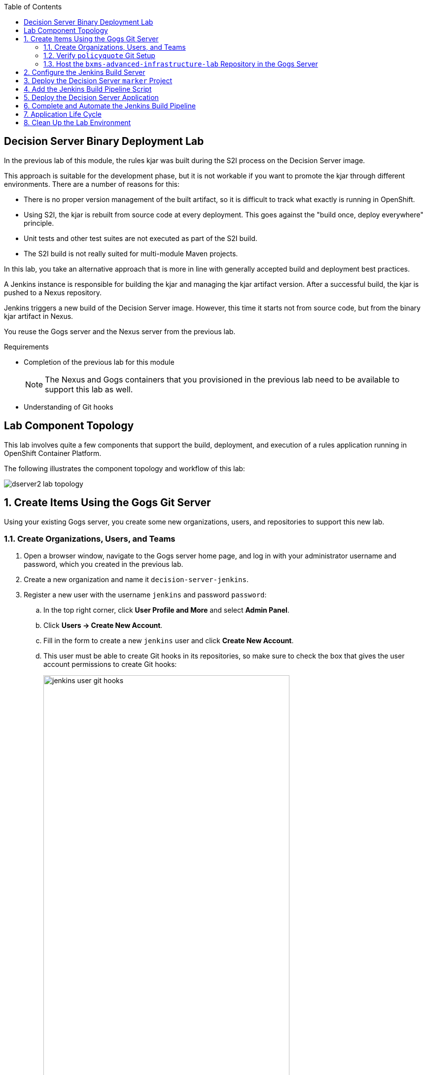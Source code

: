 :scrollbar:
:data-uri:
:toc2:


== Decision Server Binary Deployment Lab


In the previous lab of this module, the rules kjar was built during the S2I process on the Decision Server image.

This approach is suitable for the development phase, but it is not workable if you want to promote the kjar through different environments. There are a number of reasons for this:

* There is no proper version management of the built artifact, so it is difficult to track what exactly is running in OpenShift.
* Using S2I, the kjar is rebuilt from source code at every deployment. This goes against the "build once, deploy everywhere" principle.
* Unit tests and other test suites are not executed as part of the S2I build.
* The S2I build is not really suited for multi-module Maven projects.

In this lab, you take an alternative approach that is more in line with generally accepted build and deployment best practices.

A Jenkins instance is responsible for building the kjar and managing the kjar artifact version. After a successful build, the kjar is pushed to a Nexus repository.

Jenkins triggers a new build of the Decision Server image. However, this time it starts not from source code, but from the binary kjar artifact in Nexus.

You reuse the Gogs server and the Nexus server from the previous lab.

.Requirements

* Completion of the previous lab for this module
+
[NOTE]
The Nexus and Gogs containers that you provisioned in the previous lab need to be available to support this lab as well.

* Understanding of Git hooks

== Lab Component Topology

This lab involves quite a few components that support the build, deployment, and execution of a rules application running in OpenShift Container Platform.

The following illustrates the component topology and workflow of this lab:

image::images/dserver2_lab_topology.gif[]


:numbered:

== Create Items Using the Gogs Git Server

Using your existing Gogs server, you create some new organizations, users, and repositories to support this new lab.

=== Create Organizations, Users, and Teams

. Open a browser window, navigate to the Gogs server home page, and log in with your administrator username and password, which you created in the previous lab.
. Create a new organization and name it `decision-server-jenkins`.
. Register a new user with the username `jenkins` and password `password`:
.. In the top right corner, click *User Profile and More* and select *Admin Panel*.
.. Click *Users -> Create New Account*.
.. Fill in the form to create a new `jenkins` user and click *Create New Account*.
.. This user must be able to create Git hooks in its repositories, so make sure to check the box that gives the user account permissions to create Git hooks:
+
image::images/jenkins_user_git_hooks.png[width="80%"]
. Add the `jenkins` user to the `owner` team of the `decision-server-jenkins` organization.
. Log out of the Gogs web app, and log back in as the new `jenkins` user.
. Create a repository named `policyquote` in the `decision-server-jenkins` organization on the Gogs server.


=== Verify `policyquote` Git Setup

In the lab VM, you should already have cloned the lab assets for this course that contains the `kie-project` for this lab: `bxms-xpaas-policyquote`.

If not, clone the assets as follows:

. In the VM, open a terminal, and change to the lab home folder.
.. Clone the `Policyquote` project from GitHub:
+
[source,text]
----
$ cd /home/jboss/lab
$ git clone https://github.com/gpe-mw-training/bxms-xpaas-policyquote
----
. Add a remote repository to the cloned project pointing to the Gogs server:
+
[source,text]
----
$ cd bxms-xpaas-policyquote
$ git remote add gogs-jenkins http://<gogs username>:<gogs password>@<url of the gogs route>/decision-server-jenkins/policyquote.git
----
+
* Replace `<gogs password>`, `<url of the gogs route>`, and `<gogs username>` with the appropriate values for your environment.

. Push the code to the Gogs server:
+
[source,text]
----
$ git push gogs-jenkins master
----
+
image::images/gogs_policyquote_jenkins.png[]

=== Host the `bxms-advanced-infrastructure-lab` Repository in the Gogs Server

Later in this lab, you provision a Jenkins container in your OpenShift Container Platform project.

The configuration files for this Jenkins container are found in one of your lab assets for this course: `bxms-advanced-infrastructure-lab`.

This Git repository--and, subsequently, its Jenkins configuration files--must be made available to the OpenShift build process when it creates your Jenkins container. You allow for this by hosting the `bxms-advanced-infrastructure-lab` repository in your Gogs server.

. On the Gogs server, create a new organization named `xpaas-jenkins`.
. Add the `jenkins` user to the `xpaas-jenkins` organization.
. Create a new repository named `bxms-advanced-infrastructure-lab` in the `xpaas-jenkins` organization.
. In the VM, open a terminal and change to the directory where you cloned this lab's GitHub repo:
+
[source,text]
----
$ cd /home/jboss/lab/bxms-advanced-infrastructure-lab
----
. Add a remote git repository pointing to the Gogs server, and push the code to the Gogs server.
+
[source,text]
----
$ git remote add gogs http://<gogs username>:<gogs password>@<url of the gogs route>/xpaas-jenkins/bxms-advanced-infrastructure-lab.git
$ git push gogs master
----
+
image::images/gogs_jenkins_configs.png[]

== Configure the Jenkins Build Server

In this section, you install and configure the Jenkins build server on OpenShift.

Jenkins coordinates the build and deployment cycle of the `Policyquote` kjar. In particular, it does the following:

* Compiles, tests, and packages the kjar using Maven
* Manages the version of the binary artifact
* Pushes the binary artifact to Nexus
* Triggers a new build of the `decision-server`, using the binary kjar artifact as source
** For this, you use a `marker` project in Gogs

To manage this build pipeline, you use the Pipeline plug-in for Jenkins, which lets you define build pipelines as Groovy scripts, which themselves can be version-controlled following the "infrastructure-as-code" principle.

As a base image for the Jenkins server, you use the Jenkins OpenShift image hosted in the Red Hat Docker repository. The image uses a master/slave architecture for Jenkins, where build jobs are executed on slave nodes. The Jenkins master can automatically detect and register slave nodes running on the same OpenShift cluster. Please refer to the OpenShift product documentation at http://access.redhat.com for more information on the Jenkins image.

. In the VM, open a terminal, and change to the directory in the cloned lab project that contains the common templates for the xPaaS lab:
+
[source,text]
----
$ cd /home/jboss/lab/bxms-advanced-infrastructure-lab/xpaas/common
----
. Review the `xpaas-jenkins-persistent.yaml` template. This is the template for the installation of the Jenkins master and slave. The template defines the following:

* A RoleBinding object. This is required to give the Jenkins pod enough rights to make API calls to OpenShift, which are needed to automatically discover slave images available in the registry.
* An ImageStream for the Jenkins master image. You use the Jenkins image hosted on the Red Hat Docker registry (http://registry.access.redhat.com).
* A BuildConfig for the Jenkins master image. The stock Jenkins image is customized using S2I. The customizations are kept in a Git repository. For this lab, the customizations to apply are in the lab project's `xpaas/common/jenkins-master` directory. The customizations include the following:
** The list of plug-ins to install, located in `plugins.txt`.
** A custom Maven `settings.xml` configuration file, which configures the Nexus container as a mirror.
** A Maven task definition.
** Jenkins job definitions, located in `configuration/jobs`. The job defines a build pipeline executed by the Pipeline plug-in. The pipeline script is initially empty. You build it as part of the lab.
* An ImageStream for the S2I build result.
* A DeploymentConfig for the S2I build result.
* A BuildConfig for the Jenkins slave image. The image is built from a Docker file and supporting configuration files stored in a Git repository. For this lab, the Docker configuration files are stored in the lab project's `xpaas/common/jenkins-slave` directory. The slave image starts from a base Centos7 image, on which JDK 8, Maven, and the `oc` client are installed.
* An Imagestream for the built Jenkins slave image. The ImageStream has a label of `role=jenkins-slave`, which allows it to be discovered and registered by the Jenkins master under the name `jdk8`.
* A Service for the Jenkins master.
* A Route for the Jenkins master.
* A PersistentVolumeClaim for the Jenkins volume.
* Parameters:
** *APPLICATION_NAME:* The name for the Jenkins applications. The default is `jenkins`.
** *VOLUME_CAPACITY:* The volume capacity for the PersistentVolumeClaim, in MB. The default is `512`.
+
[NOTE]
====
If your OpenShift environment does not have access to persistent volumes, you need to use the `xpaas-jenkins.yaml` template, which does not use persistent storage.
+
In this case, be aware that your data and configuration is lost when the Jenkins pods disappear.
====
** *JENKINS_CONFIGURATION_REPOSITORY:* The repository URL that holds the configuration for the Jenkins master and slave builds.
** *JENKINS_MASTER_CONFIGURATION_CONTEXT:* The directory in the Jenkins configuration repository that has the configuration for the Jenkins master image.
** *JENKINS_SLAVE_CONFIGURATION_CONTEXT:* The directory in the Jenkins configuration repository that has the configuration for the Jenkins slave image.

. Create a Jenkins application based on the template:
+
[source,text]
----
$ oc process -f xpaas-jenkins-persistent.yaml -v APPLICATION_NAME=jenkins,JENKINS_CONFIGURATION_REPOSITORY=http://gogs:3000/xpaas-jenkins/bxms-advanced-infrastructure-lab.git,JENKINS_MASTER_CONFIGURATION_CONTEXT=xpaas/common/jenkins-master,JENKINS_SLAVE_CONFIGURATION_CONTEXT=xpaas/common/jenkins-slave | oc create -f -
----

. After all of the Jenkins application components are up and running, you can log in to the Jenkins master:
.. Open a browser window and navigate to the URL of the Jenkins route.
.. Log in with username `admin` and password `password`.
. The Jenkins master home screen shows two predefined build jobs named `policyquote` and `policyquote-process`. In this lab, you use the `policyquote` job:
+
image::images/jenkins-master-policyquote.png[]
+
.. Click the `policyquote` job, and then click *Configure*.
+
* Note that the `policyquote` job uses a Pipeline, but does not have a Pipeline script defined yet. You add the Pipeline script in the next steps of the lab.
.. Return to the Jenkins home screen.
.. Click *Manage Jenkins -> Manage Plugins*.
.. Click the *Installed* tab to review the installed plug-ins. This list corresponds to the `plugins.txt` configuration file for the Jenkins master.
+
* The plug-ins listed in `plugin.txt` are installed when you build the image.
.. Return to the Jenkins home screen.
.. Click *Manage Jenkins -> Configure System*.
.. Scroll down to the *Cloud* section. Note the `jdk-jenkins-slave` pod template that was auto-registered. This is the template you are going to use to spawn worker slave nodes for the build pipeline.

== Deploy the Decision Server `marker` Project

In the first lab of this module, you used the S2I mechanism of the Decision Server image to build and deploy the kjar.

In this second lab, you use Jenkins to build the kjar.

With this approach, there is no need to rebuild the same kjar on the Decision Server. You do, however, need to tell the Decision Server what needs to be deployed.

For this you can use a Git project that contains a properties file that has a property pointing to the release ID--Maven group ID, artifact ID, version--of the kjar to be deployed.

On the Decision Server image, the Git project is cloned, the property file is processed, and the kjars specified in the properties file are downloaded from the Maven repository (Nexus in this case) and deployed as a KIE container on the Decision Server.

. In the lab VM, open a browser window, navigate to the Gogs server on OpenShift, and log in.
. Create a repository named `policyquote-ocp` in the `decision-server-jenkins` organization on the Gogs server.
. In the lab VM, open a terminal and change to the lab home folder:
+
[source,text]
----
$ cd /home/jboss/lab
----
. Create a folder called `policyquote-ocp/.s2i` and change to the `policyquote-ocp` directory:
+
[source,text]
----
$ mkdir -p policyquote-ocp/.s2i
$ cd policyquote-ocp
----

. Create a file called `environment` in the `policyquote-ocp/.s2i` folder.
+
[source,text]
----
$ touch .s2i/environment
----

. Open the `environment` file for editing and set the contents as follows:
+
[source,text]
----
KIE_CONTAINER_REDIRECT_ENABLED=false
KIE_CONTAINER_DEPLOYMENT_OVERRIDE=policyquote=com.redhat.gpte.xpaas:policyquote:1.0.0
----
+
* This tells the S2I build mechanism of the Decision Server to deploy the `1.0.0` version of the `policyquote` kjar in a KIE container named `policyquote`.

. Push the project to the Gogs server:
+
[source,text]
----
$ git init
$ git remote add gogs http://<gogs username>:<gogs password>@<url of the gogs route>/decision-server-jenkins/policyquote-ocp.git
$ git add --all
$ git commit -m "initial commit"
$ git push gogs master
----
+
image:images/gogs_policyquote_ocp.png[]

== Add the Jenkins Build Pipeline Script

Here you add the Jenkins build pipeline script to the `policyquote` build job in Jenkins.

. Open a browser window, navigate to the Jenkins home page on OpenShift, and log in.
. Click the `policyquote` job, and then click *Configure*.
. Scroll down to the Pipeline *Definition* section.
+
image::images/policyquote-pipeline.png[]
. In the *Script* window, paste the following contents:
+
[source,text]
----
node('jdk8') {

  def mvnHome = tool 'M3'
  def mvnCmd = "${mvnHome}/bin/mvn -s ${env.JENKINS_HOME}/settings.xml"

  stage 'Build'
    git url: 'http://jenkins:password@gogs:3000/decision-server-jenkins/policyquote.git'
    def version = getBuildVersion("pom.xml")
    echo "Building version ${version}"
    def branch = 'build-' + version
    sh "git checkout -b ${branch}"
    sh "${mvnCmd} versions:set -DgenerateBackupPoms=false -DnewVersion=${version}"
    sh "${mvnCmd} clean package -DskipTests=true"

  stage 'Test'
    try {
      sh "${mvnCmd} test"
    } catch (err) {
      step([$class: 'JUnitResultArchiver', testResults: '**/target/surefire-reports/TEST-*.xml'])
      throw err
    }

  stage 'Publish'
    sh "${mvnCmd} deploy -DskipTests=true -DaltDeploymentRepository=nexus::default::http://nexus:8081/content/repositories/releases"
    def commit = "Build " + version
    sh "git add --all && git commit -m \"${commit}\" && git push origin ${branch}"
    sh "${mvnCmd} clean"

  stage 'Deploy To DEV'
    git url: 'http://jenkins:password@gogs:3000/decision-server-jenkins/policyquote-ocp.git'
    sh "sed -r -i \"s/com.redhat.gpte.xpaas:policyquote:[0-9]{1,3}\\.[0-9]{1,3}\\.[0-9]{1,3}/com.redhat.gpte.xpaas:policyquote:${version}/g\" .s2i/environment"
    sh "git add .s2i/environment && git commit -m \"${commit}\" && git push origin master"
    //openshiftBuild bldCfg: 'policyquote', namespace: '<openshift project>'
}


def getVersionFromPom(pom) {
  def matcher = readFile(pom) =~ '<version>(.+)</version>'
  matcher ? matcher[0][1] : null
}

def String getBuildVersion(pom) {
  return getVersionFromPom(pom).minus("-SNAPSHOT") + '.' + env.BUILD_NUMBER
}
----
+
* A Jenkins pipeline script is written in Groovy and is typically divided into stages. All the stages run on slave nodes labeled `jdk8`.
* The `Build` stage checks out the kjar source code project from Gogs.
* The build version is determined by removing `SNAPSHOT` from the original version and appending the Jenkins build number to it. So `1.0-SNAPSHOT` becomes `1.0.1`. A new branch is created, and the version of the project is set to the build version using the Maven `versions` plug-in.
* If the build is successful, the build branch is committed. This allows for tracking whatever is running on the Decision Server back to a particular branch in the source code project.
* Finally, the project is built using Maven. Test execution is skipped in this phase.
* In the `Test` stage, unit tests are executed via `mvn test`.
* If the project also has integration, performance, or behavior-driven test suites, they are executed in their own stages following the test stage. Stages can be run in parallel to speed up build time.
* In the `Publish` stage, the build artifacts are published to the Nexus repository via `mvn deploy`. The build branch is committed and pushed to the source code repository.
* In the `Deploy to Dev` stage, the `marker` project you created in the previous step is checked out. The version of the kjar to be deployed as specified in the `.s2i/environment` file is set to the build version, and the change is committed and pushed.
* A new build of the `policyquote` application on OpenShift is then triggered using the `oc` client, which replaces the current application with a new one containing the latest built kjar.
* Note that the OpenShift build step is commented out, as the `policyquote` application has not been created yet.

. Save the script.
. Execute the pipeline by clicking *Build Now* on the `policyquote` build job page. Observe how the build moves through the different stages:
+
image::images/policyquote-pipeline-build-2.png[]
+
* The first `Build` stage is rather slow. The reason for this is that the Nexus repo is not fully seeded before the first build, so build dependencies must be fetched from the public Maven repositories on the Internet.
* The Jenkins build job is executed on a slave node, which runs on a dedicated pod, spawned for the duration of the build:
+
image::images/jenkins-slave-pod.png[]
+
* The Jenkins pipeline commits a branch `build-1.0.1` to the `policyquote` source repository:
+
image::images/policyquote-build-branch.png[]
+
* The version of the kjar pom file in the branch file is `1.0.1`:
+
image::images/policyquote-build-branch-version.png[]
+
* The Nexus repository contains the `1.0.1` version of the kjar binary archive:
+
image::images/policyquote-kjar-nexus.png[]
+
* The value of the `KIE_CONTAINER_DEPLOYMENT_OVERRIDE` property in the `.s2i/environment` file of the `policyquote-ocp` project is set to version `1.0.1`:
+
image::images/policyquote-deployment-override.png[]

== Deploy the Decision Server Application

Now you can deploy the Decision Server application running the `policyquote` kjar.

. In the VM, open a terminal and change to the directory in the cloned lab project that contains the templates for the Decision Server lab:
+
[source,text]
----
$ cd /home/jboss/lab/bxms-advanced-infrastructure-lab/xpaas/decision-server
----
* Here you use the same template as in the previous lab, but this time you do not pass values for the `KIE_CONTAINER_DEPLOYMENT` and `KIE_CONTAINER_REDIRECT_ENABLED` parameters. Their values are specified in the `marker` project.

. Create an application based on the template, replacing the expressions between `< >` with the correct values for your environment:
+
[source,text]
----
$ application_name=policyquote
$ kieserver_password=kieserver1!
$ source_repo=http://gogs:3000/decision-server-jenkins/policyquote-ocp.git
$ is_namespace=<name of your OpenShift project>
$ nexus_url=http://nexus:8081
$ oc new-app --template=decisionserver63-basic-s2i -p KIE_SERVER_PASSWORD=$kieserver_password,APPLICATION_NAME=$application_name,SOURCE_REPOSITORY_URL=$source_repo,IMAGE_STREAM_NAMESPACE=$is_namespace,MAVEN_MIRROR_URL=$nexus_url/content/groups/public/
----
+
* A build and deployment of the Decision Server application is started:
+
image::images/policyquote-binary-build.png[]
+
image::images/policyquote-binary-build-completed.png[]

. Check the logs of the build pod using `oc logs policyquote-1-build`.
* Note that there is no Maven build of the kjar, but rather the kjar and all its dependencies are downloaded from Nexus using `mvn dependency:offline`.
. After the deployment of the Decision Server has finished, use curl to check the KIE container deployed. You should get the following response:
+
[source,text]
----
{
  "type" : "SUCCESS",
  "msg" : "List of created containers",
  "result" : {
    "kie-containers" : {
      "kie-container" : [ {
        "status" : "STARTED",
        "messages" : [ {
          "severity" : "INFO",
          "timestamp" : 1476393016127,
          "content" : [ "Container policyquote successfully created with module com.redhat.gpte.xpaas:policyquote:1.0.1." ]
        } ],
        "container-id" : "policyquote",
        "release-id" : {
          "version" : "1.0.1",
          "group-id" : "com.redhat.gpte.xpaas",
          "artifact-id" : "policyquote"
        },
        "resolved-release-id" : {
          "version" : "1.0.1",
          "group-id" : "com.redhat.gpte.xpaas",
          "artifact-id" : "policyquote"
        },
        "config-items" : [ ]
      } ]
    }
  }
}
----
. Test the application with curl. Refer to the previous lab of this course for examples of the curl commands.

== Complete and Automate the Jenkins Build Pipeline

To complete the pipeline, you can automatically trigger a Jenkins build when code is committed and pushed into the `policyquote` source repository. You can also have the Jenkins build automatically start a new build of the Decision Server application at the end of the build pipeline.

In this section of the lab, you make use of Git hooks (https://git-scm.com/docs/githooks).

In particular, you use the `post-receive` hook. Functionality added to this hook executes from your Gogs container.

. Open a browser, navigate to the Gogs server, and log in as the `jenkins` user.
. Navigate to the `decision-server-jenkins/policyquote` repository.
. Click *Settings -> Git Hooks*.
+
image::images/policyquote-githooks.png[]
+
[NOTE]
You see the *Git Hooks* option only if the `jenkins` user has been assigned permissions to create Git hooks.

. Click the pencil icon next to *post-receive*.
. In the *Hook Content* text box, paste the following scriptlet:
+
[source,text]
----
#!/bin/bash

# 1)  Read from stdin the line (composed of 3 Strings) received from git when the post-receive hook is invoked
#     Example stdin line could be:  aa453216d1b3e49e7f6f98441fa56946ddcd6a20 68f7abf4e6f922807889f52bc043ecd31b79f814 refs/heads/master
# 2)  Invoke an HTTP POST on remote Jenkins container only when a commit to the master branch is received
while read oldrev newrev refname
do
    branch=$(git rev-parse --symbolic --abbrev-ref $refname)
    if [[ "$branch" == "master" ]]; then
    	curl -X POST --user admin:password http://jenkins:8080/job/policyquote/build?token=mysecret
    fi
done
----
+
* This signals the Jenkins `policyquote` build job every time a commit is received in the master branch.

. Click *Update Hook*.
. Go to the Jenkins server page.
. Click the `policyquote` job, and then click *Configure*.
. Edit the pipeline script as follows:
.. Uncomment the last line of the `Deploy to DEV` stage:
+
[source,text]
----
  stage 'Deploy To DEV'
    git url: 'http://jenkins:password@gogs:3000/decision-server-jenkins/policyquote-ocp.git'
    sh "sed -r -i \"s/com.redhat.gpte.xpaas:policyquote:[0-9]{1,3}\\.[0-9]{1,3}\\.[0-9]{1,3}/com.redhat.gpte.xpaas:policyquote:${version}/g\" .s2i/environment"
    sh "git add .s2i/environment && git commit -m \"${commit}\" && git push origin master"
    openshiftBuild bldCfg: 'policyquote', namespace: '<openshift project>'
----

.. Replace `<openshift project>` with the name of your OpenShift project.
.. Save the pipeline.

== Application Life Cycle

. Follow the instructions detailed in the previous lab of this module to introduce a change in the `policyquote` project source code.
. Push your changes to the `decision-server-jenkins/policyquote` repository on Gogs.
* This should trigger a new build on Jenkins and, if the different build steps are successful, trigger a build and deployment of the Decision Server on OpenShift.
. Using curl, verify that a new version of the `policyquote` kjar has been deployed on the Decision Server.

== Clean Up the Lab Environment

This concludes the Decision Server lab.

Before moving the the next lab, tear down the `policyquote` application:

[source,text]
----
$ oc delete all -l "application=policyquote"
$ for pod in `oc get pod | grep "\-build" | awk '{print $1}'`; do oc delete pod $pod; done
----

Leave the Jenkins, Nexus, and Gogs applications running, as you need them for the next lab.

ifdef::showscript[]

jdk-jenkins-slave-57670ffb65ae1

1)  compare/contrast : Webhooks and githooks



endif::showscript[]
